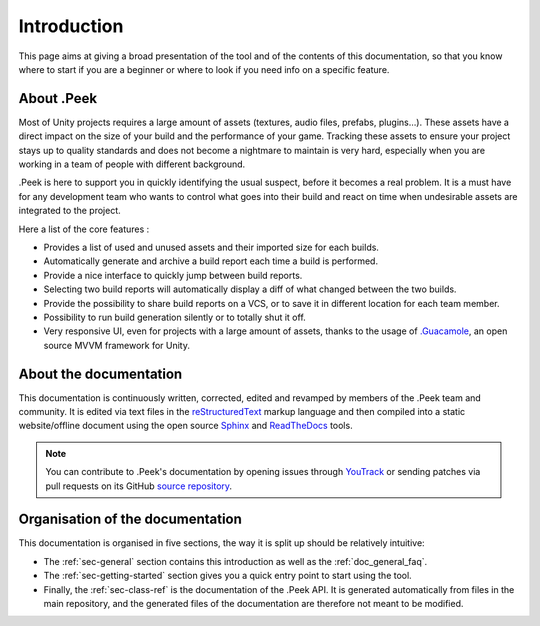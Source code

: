 .. _doc_general_introduction:

Introduction
============

This page aims at giving a broad presentation of the tool and of the contents of this documentation, so that you know where to start if you are a beginner or where to look if you need info on a specific feature.

About .Peek
-----------

Most of Unity projects requires a large amount of assets (textures, audio files, prefabs, plugins…). These assets have a direct impact on the 
size of your build and the performance of your game. Tracking these assets to ensure your project stays up to quality standards 
and does not become a nightmare to maintain is very hard, especially when you are working in a team of people with different background.

.Peek is here to support you in quickly identifying the usual suspect, before it becomes a real problem. It is a must have for 
any development team who wants to control what goes into their build and react on time when undesirable assets are integrated to 
the project.

Here a list of the core features :

* Provides a list of used and unused assets and their imported size for each builds.
* Automatically generate and archive a build report each time a build is performed.
* Provide a nice interface to quickly jump between build reports.
* Selecting two build reports will automatically display a diff of what changed between the two builds.
* Provide the possibility to share build reports on a VCS, or to save it in different location for each team member.
* Possibility to run build generation silently or to totally shut it off.
* Very responsive UI, even for projects with a large amount of assets, thanks to the usage of `.Guacamole <https://github.com/ArtOfSettling/.Guacamole>`_, 
  an open source MVVM framework for Unity.

About the documentation
-----------------------

This documentation is continuously written, corrected, edited and revamped by members of the .Peek team and
community. It is edited via text files in the `reStructuredText <http://www.sphinx-doc.org/en/stable/rest.html>`_ markup
language and then compiled into a static website/offline document using the open source
`Sphinx <http://www.sphinx-doc.org>`_ and `ReadTheDocs <https://readthedocs.org/>`_ tools.

.. note:: You can contribute to .Peek's documentation by opening issues through
            `YouTrack <https://wellfired.myjetbrains.com/youtrack/issues/DPeek>`_
            or sending patches via pull requests on its GitHub
            `source repository <https://github.com/WellFiredDevelopment/dotPeekDocumentation>`_.

Organisation of the documentation
---------------------------------

This documentation is organised in five sections, the way it is split up should be relatively intuitive:

- The :ref:`sec-general` section contains this introduction as well as the :ref:`doc_general_faq`.
- The :ref:`sec-getting-started` section gives you a quick entry point to start using the tool.
- Finally, the :ref:`sec-class-ref` is the documentation of the .Peek API. It is generated automatically from files in the 
  main repository, and the generated files of the documentation are therefore not meant to be modified.

